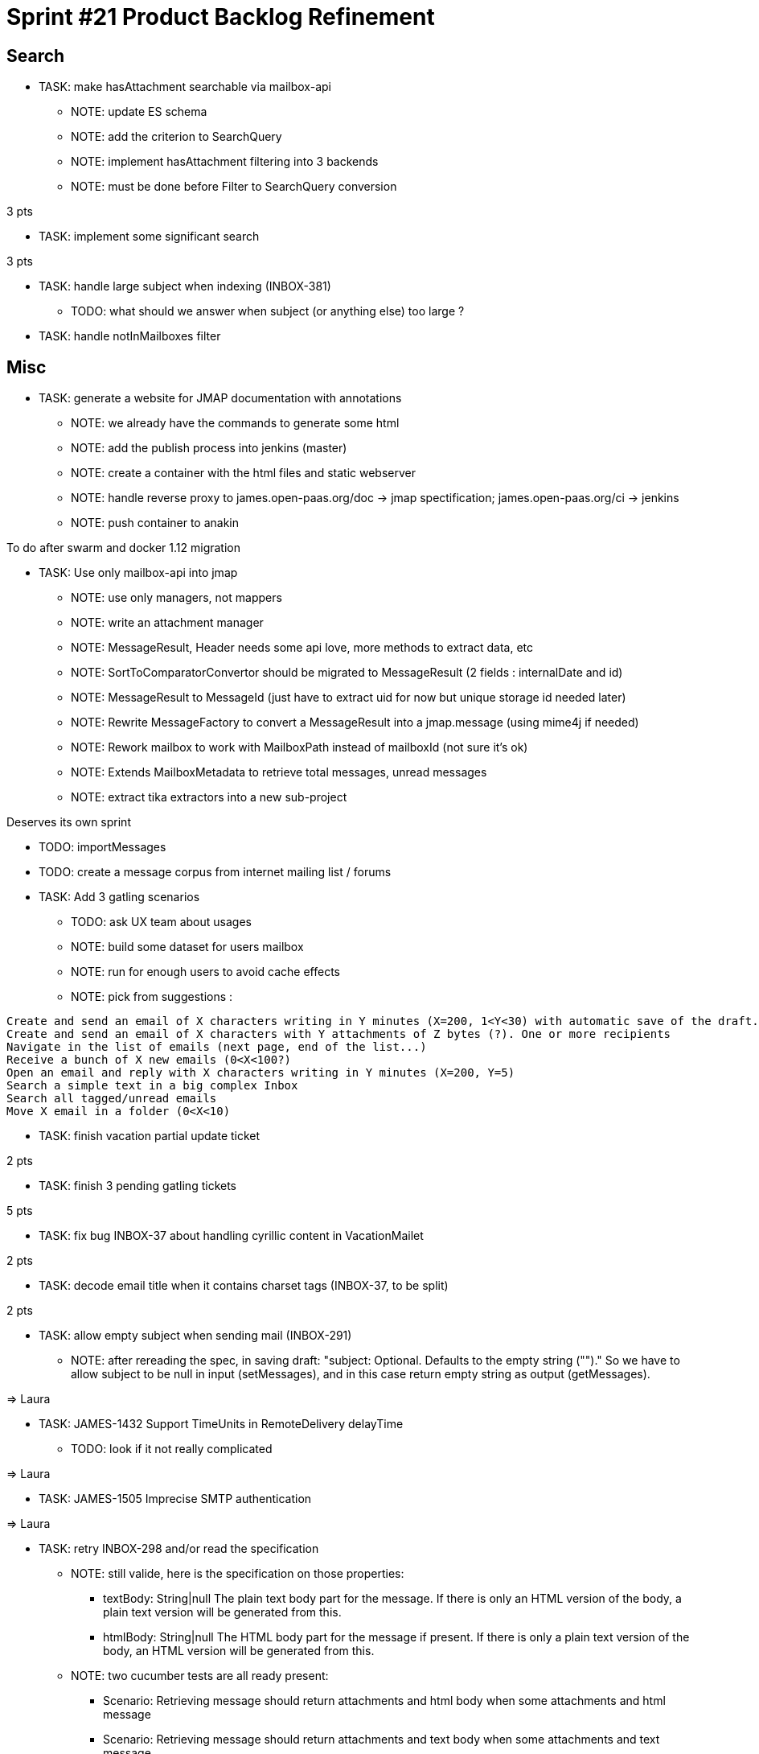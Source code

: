= Sprint #21 Product Backlog Refinement

== Search

* TASK: make hasAttachment searchable via mailbox-api
** NOTE: update ES schema
** NOTE: add the criterion to SearchQuery
** NOTE: implement hasAttachment filtering into 3 backends
** NOTE: must be done before Filter to SearchQuery conversion

3 pts

* TASK: implement some significant search

3 pts

* TASK: handle large subject when indexing (INBOX-381)
** TODO: what should we answer when subject (or anything else) too large ?

* TASK: handle notInMailboxes filter

== Misc

* TASK: generate a website for JMAP documentation with annotations
** NOTE: we already have the commands to generate some html
** NOTE: add the publish process into jenkins (master)
** NOTE: create a container with the html files and static webserver
** NOTE: handle reverse proxy to james.open-paas.org/doc -> jmap spectification; james.open-paas.org/ci -> jenkins
** NOTE: push container to anakin

To do after swarm and docker 1.12 migration

* TASK: Use only mailbox-api into jmap
** NOTE: use only managers, not mappers
** NOTE: write an attachment manager
** NOTE: MessageResult, Header needs some api love, more methods to extract data, etc
** NOTE: SortToComparatorConvertor should be migrated to MessageResult (2 fields : internalDate and id)
** NOTE: MessageResult to MessageId (just have to extract uid for now but unique storage id needed later)
** NOTE: Rewrite MessageFactory to convert a MessageResult into a jmap.message (using mime4j if needed)
** NOTE: Rework mailbox to work with MailboxPath instead of mailboxId (not sure it's ok)
** NOTE: Extends MailboxMetadata to retrieve total messages, unread messages
** NOTE: extract tika extractors into a new sub-project

Deserves its own sprint

* TODO: importMessages

* TODO: create a message corpus from internet mailing list / forums

* TASK: Add 3 gatling scenarios 
** TODO: ask UX team about usages
** NOTE: build some dataset for users mailbox
** NOTE: run for enough users to avoid cache effects
** NOTE: pick from suggestions :
```
Create and send an email of X characters writing in Y minutes (X=200, 1<Y<30) with automatic save of the draft. One or more recipients
Create and send an email of X characters with Y attachments of Z bytes (?). One or more recipients
Navigate in the list of emails (next page, end of the list...)
Receive a bunch of X new emails (0<X<100?)
Open an email and reply with X characters writing in Y minutes (X=200, Y=5)
Search a simple text in a big complex Inbox
Search all tagged/unread emails
Move X email in a folder (0<X<10)
```

* TASK: finish vacation partial update ticket

2 pts

* TASK: finish 3 pending gatling tickets

5 pts

* TASK: fix bug INBOX-37 about handling cyrillic content in VacationMailet

2 pts

* TASK: decode email title when it contains charset tags (INBOX-37, to be split)

2 pts

* TASK: allow empty subject when sending mail (INBOX-291)
** NOTE: after rereading the spec, in saving draft: "subject: Optional. Defaults to the empty string ("")." So we have to allow subject to be null in input (setMessages), and in this case return empty string as output (getMessages).

=> Laura

* TASK: JAMES-1432 Support TimeUnits in RemoteDelivery delayTime
** TODO: look if it not really complicated

=> Laura

* TASK: JAMES-1505 Imprecise SMTP authentication

=> Laura

* TASK: retry INBOX-298 and/or read the specification
** NOTE: still valide, here is the specification on those properties:
*** textBody: String|null The plain text body part for the message. If there is only an HTML version of the body, a plain text version will be generated from this.
*** htmlBody: String|null The HTML body part for the message if present. If there is only a plain text version of the body, an HTML version will be generated from this.
** NOTE: two cucumber tests are all ready present:
*** Scenario: Retrieving message should return attachments and html body when some attachments and html message
*** Scenario: Retrieving message should return attachments and text body when some attachments and text message
** NOTE: we can handle only htmlBody->textBody conversion for now: https://groups.google.com/forum/#!topic/jmap-discuss/w9tbelGx_ek
** NOTE: handle htmlBody -> textBody conversion only

2 pts


* TODO: see what must be done to implement JAMES-1785 (setMessages : moving a message)
** NOTE: we only have to change SetMessagesUpdateProcessor which actually only updates the flags.
** NOTE: we must use the MailboxManager.moveMessages method.
** NOTE: this task should be done after breaking the mappers dependency.
** NOTE: it's a good time to port SetMessagesMethodTest to cucumber

  Scenario: a user can move a message from a mailbox to another
    Given the user has a message in "A" mailbox
    When the user moves the message "["username@domain.tld|A|1"]" to the "B" mailbox
    Then no error is returned
    And the updated list should contain 1 message with id "["username@domain.tld|A|1"]"

** WARNING: needs unique message Id on move

* TASK: Unique message Id
** TODO: analyse what is needed to do it, at least in Cassandra for the storage + capabilites for other
** TODO: which API to add to allow to get a message by its message Id
** TODO: impact of message.getMailbox*es*Id? A PR is already open

* TASK: Limit the number of threads used during test suite execution
** NOTE: already a non working PR on this

* TASK: Add roles on mailboxes
** NOTE: MAILBOX-270 is needed for this

* TASK: Install swarm with docker 1.12
** NOTE: need to upgrade docker on the 4 servers

* TASK: Create a network with docker 1.12/swarm

* TASK: Launch all services on swarm
** TODO: how to get the crypto keys? volume? specific service?

* TASK: Configure Jenkins to run on swarm cluster
** NOTE: including slaves

* TASK: Launch nginx with affinity
** NOTE: should be the 2 only services with affinity

* TASK: Remove old james-* from github?
** NOTE: we can keep our forks but remove the official ones to be clearer with new comers

* TASK? Include jenkins workflow (james-jenkinks) into main James repository using Jenkinsfile

* TASK: migrate to Jenkins 2

* TASK: search for subjets for Apache Con (time limit on September)

== Questions

